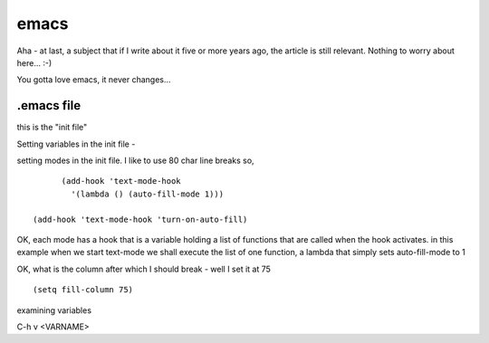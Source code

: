 =====
emacs
=====

Aha - at last, a subject that if I write about it five or more years ago, 
the article is still relevant.  Nothing to worry about here... :-)

You gotta love emacs, it never changes...


.emacs file
-----------
this is the "init file"


Setting variables in the init file - 

setting modes in the init file.  I like to use 80 char line breaks
so, 

::

          (add-hook 'text-mode-hook
            '(lambda () (auto-fill-mode 1)))

    (add-hook 'text-mode-hook 'turn-on-auto-fill)

OK, each mode has a hook that is a variable holding a list of functions 
that are called when the hook activates.  in this example when we start 
text-mode we shall execute the list of one function, a lambda that 
simply sets auto-fill-mode to 1


OK, what is the column after which I should break - well I set it at 75

::

    (setq fill-column 75)


examining variables

C-h v <VARNAME>

